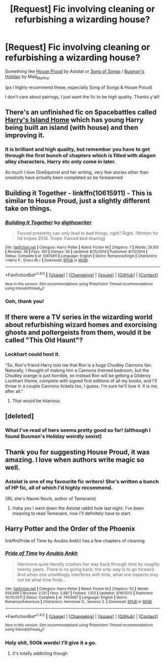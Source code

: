 #+TITLE: [Request] Fic involving cleaning or refurbishing a wizarding house?

* [Request] Fic involving cleaning or refurbishing a wizarding house?
:PROPERTIES:
:Author: euglossia-watsonia
:Score: 3
:DateUnix: 1467260470.0
:DateShort: 2016-Jun-30
:FlairText: Request
:END:
Something like [[http://archiveofourown.org/works/6177703][House Proud]] by Astolat or [[http://archiveofourown.org/works/205064/chapters/304642][Song of Songs]] / [[http://archiveofourown.org/works/209072/chapters/312422][Busman's Holiday]] by Mad_Martha.

(ps I highly recommend these, especially Song of Songs & House Proud)

I don't care about pairings, I just want the fic to be high quality. Thanks y'all!


** There's an unfinished fic on Spacebattles called [[https://forums.spacebattles.com/threads/harrys-island-home-harry-potter-that-flies-off-the-rails-quickly.325447/][Harry's Island Home]] which has young Harry being built an island (with house) and then improving it.
:PROPERTIES:
:Author: floramarche
:Score: 6
:DateUnix: 1467262802.0
:DateShort: 2016-Jun-30
:END:

*** It is brilliant and high quality, but remember you have to get through the first bunch of chapters which is filled with diagon alley characters. Harry etc only come in later.

As much I love DireSquirrel and her writing, very few stories other than oneshots have actually been completed so be forewarned
:PROPERTIES:
:Author: Murky_Red
:Score: 1
:DateUnix: 1467272869.0
:DateShort: 2016-Jun-30
:END:


** Building it Together - linkffn(10615911) - This is similar to House Proud, just a slightly different take on things.
:PROPERTIES:
:Author: LittleMissPeachy6
:Score: 3
:DateUnix: 1467262004.0
:DateShort: 2016-Jun-30
:END:

*** [[http://www.fanfiction.net/s/10615911/1/][*/Building It Together/*]] by [[https://www.fanfiction.net/u/5283913/digthewriter][/digthewriter/]]

#+begin_quote
  Forced proximity can only lead to bad things, right? Right. (Written for hd tropes 2014. Trope: Forced bed sharing)
#+end_quote

^{/Site/: [[http://www.fanfiction.net/][fanfiction.net]] *|* /Category/: Harry Potter *|* /Rated/: Fiction M *|* /Chapters/: 7 *|* /Words/: 29,105 *|* /Reviews/: 34 *|* /Favs/: 193 *|* /Follows/: 36 *|* /Updated/: 8/15/2014 *|* /Published/: 8/13/2014 *|* /Status/: Complete *|* /id/: 10615911 *|* /Language/: English *|* /Genre/: Romance/Angst *|* /Characters/: <Harry P., Draco M.> *|* /Download/: [[http://www.ff2ebook.com/old/ffn-bot/index.php?id=10615911&source=ff&filetype=epub][EPUB]] or [[http://www.ff2ebook.com/old/ffn-bot/index.php?id=10615911&source=ff&filetype=mobi][MOBI]]}

--------------

*FanfictionBot*^{1.4.0} *|* [[[https://github.com/tusing/reddit-ffn-bot/wiki/Usage][Usage]]] | [[[https://github.com/tusing/reddit-ffn-bot/wiki/Changelog][Changelog]]] | [[[https://github.com/tusing/reddit-ffn-bot/issues/][Issues]]] | [[[https://github.com/tusing/reddit-ffn-bot/][GitHub]]] | [[[https://www.reddit.com/message/compose?to=tusing][Contact]]]

^{/New in this version: Slim recommendations using/ ffnbot!slim! /Thread recommendations using/ linksub(thread_id)!}
:PROPERTIES:
:Author: FanfictionBot
:Score: 1
:DateUnix: 1467262033.0
:DateShort: 2016-Jun-30
:END:


*** Ooh, thank you!
:PROPERTIES:
:Author: euglossia-watsonia
:Score: 1
:DateUnix: 1467315893.0
:DateShort: 2016-Jul-01
:END:


** If there were a TV series in the wizarding world about refurbishing wizard homes and exorcising ghosts and poltergeists from them, would it be called "This Old Haunt"?
:PROPERTIES:
:Score: 3
:DateUnix: 1467263049.0
:DateShort: 2016-Jun-30
:END:

*** Lockhart could host it.

"So, Ron's friend Harry told me that Ron is a huge Chudley Cannons fan. Naturally, I thought of making him a Cannons themed bedroom, but the Chudley orange is just horrible, so instead Ron will be getting a Gilderoy Lockhart theme, complete with signed first editions of all my books, and I'll throw in a couple Cannons tickets too, I guess. I'm sure he'll love it. It is /me/, after all."
:PROPERTIES:
:Author: ScottPress
:Score: 5
:DateUnix: 1467288324.0
:DateShort: 2016-Jun-30
:END:

**** That would be hilarious.
:PROPERTIES:
:Score: 1
:DateUnix: 1467317617.0
:DateShort: 2016-Jul-01
:END:


** [deleted]
:PROPERTIES:
:Score: 3
:DateUnix: 1467309997.0
:DateShort: 2016-Jun-30
:END:

*** What I've read of hers seems pretty good so far! (although I found Busman's Holiday weirdly sexist)
:PROPERTIES:
:Author: euglossia-watsonia
:Score: 2
:DateUnix: 1467316182.0
:DateShort: 2016-Jul-01
:END:


** Thank you for suggesting House Proud, it was amazing. I love when authors write magic so well.
:PROPERTIES:
:Author: susire
:Score: 2
:DateUnix: 1467282117.0
:DateShort: 2016-Jun-30
:END:

*** Astolat is one of my favourite fic writers! She's written a bunch of HP fic, all of which I'd highly recommend.

(IRL she's Naomi Novik, author of Temeraire)
:PROPERTIES:
:Author: euglossia-watsonia
:Score: 1
:DateUnix: 1467316027.0
:DateShort: 2016-Jul-01
:END:

**** Haha yes I went down the Astolat rabbit hole last night. I've been meaning to read Temeraire, now I'll definitely have to start.
:PROPERTIES:
:Author: susire
:Score: 2
:DateUnix: 1467317691.0
:DateShort: 2016-Jul-01
:END:


** Harry Potter and the Order of the Phoenix

linkffn(Pride of Time by Anubis Ankh) has a few chapters of cleaning
:PROPERTIES:
:Author: _awesaum_
:Score: 2
:DateUnix: 1467296168.0
:DateShort: 2016-Jun-30
:END:

*** [[http://www.fanfiction.net/s/7453087/1/][*/Pride of Time/*]] by [[https://www.fanfiction.net/u/1632752/Anubis-Ankh][/Anubis Ankh/]]

#+begin_quote
  Hermione quite literally crashes her way back through time by roughly twenty years. There is no going back; the only way is to go forward. And when one unwittingly interferes with time, what one expects may not be what time finds...
#+end_quote

^{/Site/: [[http://www.fanfiction.net/][fanfiction.net]] *|* /Category/: Harry Potter *|* /Rated/: Fiction M *|* /Chapters/: 50 *|* /Words/: 554,906 *|* /Reviews/: 2,121 *|* /Favs/: 2,887 *|* /Follows/: 1,103 *|* /Updated/: 3/16/2012 *|* /Published/: 10/10/2011 *|* /Status/: Complete *|* /id/: 7453087 *|* /Language/: English *|* /Genre/: Romance/Adventure *|* /Characters/: Hermione G., Severus S. *|* /Download/: [[http://www.ff2ebook.com/old/ffn-bot/index.php?id=7453087&source=ff&filetype=epub][EPUB]] or [[http://www.ff2ebook.com/old/ffn-bot/index.php?id=7453087&source=ff&filetype=mobi][MOBI]]}

--------------

*FanfictionBot*^{1.4.0} *|* [[[https://github.com/tusing/reddit-ffn-bot/wiki/Usage][Usage]]] | [[[https://github.com/tusing/reddit-ffn-bot/wiki/Changelog][Changelog]]] | [[[https://github.com/tusing/reddit-ffn-bot/issues/][Issues]]] | [[[https://github.com/tusing/reddit-ffn-bot/][GitHub]]] | [[[https://www.reddit.com/message/compose?to=tusing][Contact]]]

^{/New in this version: Slim recommendations using/ ffnbot!slim! /Thread recommendations using/ linksub(thread_id)!}
:PROPERTIES:
:Author: FanfictionBot
:Score: 1
:DateUnix: 1467296180.0
:DateShort: 2016-Jun-30
:END:


*** Holy shit, 500k words! I'll give it a go.
:PROPERTIES:
:Author: euglossia-watsonia
:Score: 1
:DateUnix: 1467316070.0
:DateShort: 2016-Jul-01
:END:

**** It's totally addicting though
:PROPERTIES:
:Author: _awesaum_
:Score: 1
:DateUnix: 1467651004.0
:DateShort: 2016-Jul-04
:END:
